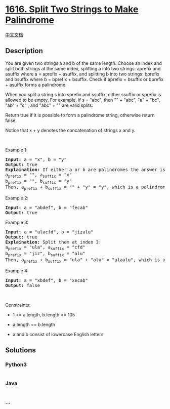 * [[https://leetcode.com/problems/split-two-strings-to-make-palindrome][1616.
Split Two Strings to Make Palindrome]]
  :PROPERTIES:
  :CUSTOM_ID: split-two-strings-to-make-palindrome
  :END:
[[./solution/1600-1699/1616.Split Two Strings to Make Palindrome/README.org][中文文档]]

** Description
   :PROPERTIES:
   :CUSTOM_ID: description
   :END:

#+begin_html
  <p>
#+end_html

You are given two strings a and b of the same length. Choose an index
and split both strings at the same index, splitting a into two strings:
aprefix and asuffix where a = aprefix + asuffix, and splitting b into
two strings: bprefix and bsuffix where b = bprefix + bsuffix. Check if
aprefix + bsuffix or bprefix + asuffix forms a palindrome.

#+begin_html
  </p>
#+end_html

#+begin_html
  <p>
#+end_html

When you split a string s into sprefix and ssuffix, either ssuffix or
sprefix is allowed to be empty. For example, if s = "abc", then "" +
"abc", "a" + "bc", "ab" + "c" , and "abc" + "" are valid splits.

#+begin_html
  </p>
#+end_html

#+begin_html
  <p>
#+end_html

Return true if it is possible to form a palindrome string, otherwise
return false.

#+begin_html
  </p>
#+end_html

#+begin_html
  <p>
#+end_html

Notice that x + y denotes the concatenation of strings x and y.

#+begin_html
  </p>
#+end_html

#+begin_html
  <p>
#+end_html

 

#+begin_html
  </p>
#+end_html

#+begin_html
  <p>
#+end_html

Example 1:

#+begin_html
  </p>
#+end_html

#+begin_html
  <pre>
  <strong>Input:</strong> a = &quot;x&quot;, b = &quot;y&quot;
  <strong>Output:</strong> true
  <strong>Explaination:</strong> If either a or b are palindromes the answer is true since you can split in the following way:
  a<sub>prefix</sub> = &quot;&quot;, a<sub>suffix</sub> = &quot;x&quot;
  b<sub>prefix</sub> = &quot;&quot;, b<sub>suffix</sub> = &quot;y&quot;
  Then, a<sub>prefix</sub> + b<sub>suffix</sub> = &quot;&quot; + &quot;y&quot; = &quot;y&quot;, which is a palindrome.
  </pre>
#+end_html

#+begin_html
  <p>
#+end_html

Example 2:

#+begin_html
  </p>
#+end_html

#+begin_html
  <pre>
  <strong>Input:</strong> a = &quot;abdef&quot;, b = &quot;fecab&quot;
  <strong>Output:</strong> true
  </pre>
#+end_html

#+begin_html
  <p>
#+end_html

Example 3:

#+begin_html
  </p>
#+end_html

#+begin_html
  <pre>
  <strong>Input:</strong> a = &quot;ulacfd&quot;, b = &quot;jizalu&quot;
  <strong>Output:</strong> true
  <strong>Explaination:</strong> Split them at index 3:
  a<sub>prefix</sub> = &quot;ula&quot;, a<sub>suffix</sub> = &quot;cfd&quot;
  b<sub>prefix</sub> = &quot;jiz&quot;, b<sub>suffix</sub> = &quot;alu&quot;
  Then, a<sub>prefix</sub> + b<sub>suffix</sub> = &quot;ula&quot; + &quot;alu&quot; = &quot;ulaalu&quot;, which is a palindrome.
  </pre>
#+end_html

#+begin_html
  <p>
#+end_html

Example 4:

#+begin_html
  </p>
#+end_html

#+begin_html
  <pre>
  <strong>Input:</strong> a = &quot;xbdef&quot;, b = &quot;xecab&quot;
  <strong>Output:</strong> false
  </pre>
#+end_html

#+begin_html
  <p>
#+end_html

 

#+begin_html
  </p>
#+end_html

#+begin_html
  <p>
#+end_html

Constraints:

#+begin_html
  </p>
#+end_html

#+begin_html
  <ul>
#+end_html

#+begin_html
  <li>
#+end_html

1 <= a.length, b.length <= 105

#+begin_html
  </li>
#+end_html

#+begin_html
  <li>
#+end_html

a.length == b.length

#+begin_html
  </li>
#+end_html

#+begin_html
  <li>
#+end_html

a and b consist of lowercase English letters

#+begin_html
  </li>
#+end_html

#+begin_html
  </ul>
#+end_html

** Solutions
   :PROPERTIES:
   :CUSTOM_ID: solutions
   :END:

#+begin_html
  <!-- tabs:start -->
#+end_html

*** *Python3*
    :PROPERTIES:
    :CUSTOM_ID: python3
    :END:
#+begin_src python
#+end_src

*** *Java*
    :PROPERTIES:
    :CUSTOM_ID: java
    :END:
#+begin_src java
#+end_src

*** *...*
    :PROPERTIES:
    :CUSTOM_ID: section
    :END:
#+begin_example
#+end_example

#+begin_html
  <!-- tabs:end -->
#+end_html
